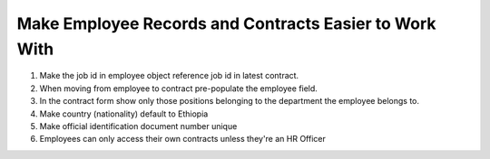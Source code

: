 Make Employee Records and Contracts Easier to Work With
=======================================================
#. Make the job id in employee object reference job id in latest contract.
#. When moving from employee to contract pre-populate the employee field.
#. In the contract form show only those positions belonging to the
   department the employee belongs to.
#. Make country (nationality) default to Ethiopia
#. Make official identification document number unique
#. Employees can only access their own contracts unless they're an HR Officer
